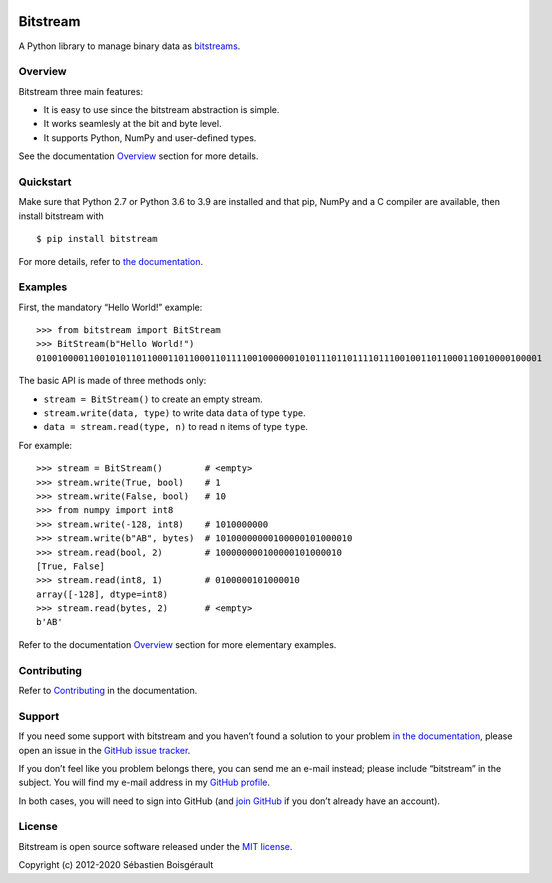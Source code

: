 |Python| |PyPI version| |Mkdocs| |status| |Travis Build Status|
|Appveyor Build status|

Bitstream
=========

A Python library to manage binary data as
`bitstreams <https://en.wikipedia.org/wiki/Bitstream>`__.

Overview
--------

Bitstream three main features:

-  It is easy to use since the bitstream abstraction is simple.

-  It works seamlesly at the bit and byte level.

-  It supports Python, NumPy and user-defined types.

See the documentation `Overview <http://boisgera.github.io/bitstream>`__
section for more details.

Quickstart
----------

Make sure that Python 2.7 or Python 3.6 to 3.9 are installed and that
pip, NumPy and a C compiler are available, then install bitstream with

::

   $ pip install bitstream

For more details, refer to `the
documentation <http://boisgera.github.io/bitstream/installation/>`__.

Examples
--------

First, the mandatory “Hello World!” example:

::

   >>> from bitstream import BitStream
   >>> BitStream(b"Hello World!")
   010010000110010101101100011011000110111100100000010101110110111101110010011011000110010000100001

The basic API is made of three methods only:

-  ``stream = BitStream()`` to create an empty stream.

-  ``stream.write(data, type)`` to write data ``data`` of type ``type``.

-  ``data = stream.read(type, n)`` to read ``n`` items of type ``type``.

For example:

::

   >>> stream = BitStream()        # <empty>
   >>> stream.write(True, bool)    # 1
   >>> stream.write(False, bool)   # 10
   >>> from numpy import int8
   >>> stream.write(-128, int8)    # 1010000000
   >>> stream.write(b"AB", bytes)  # 10100000000100000101000010
   >>> stream.read(bool, 2)        # 100000000100000101000010
   [True, False]
   >>> stream.read(int8, 1)        # 0100000101000010
   array([-128], dtype=int8)
   >>> stream.read(bytes, 2)       # <empty>
   b'AB'

Refer to the documentation
`Overview <http://boisgera.github.io/bitstream/>`__ section for more
elementary examples.

Contributing
------------

Refer to
`Contributing <http://boisgera.github.io/bitstream/contributing>`__ in
the documentation.

Support
-------

If you need some support with bitstream and you haven’t found a solution
to your problem `in the
documentation <http://boisgera.github.io/bitstream/>`__, please open an
issue in the `GitHub issue
tracker <https://github.com/boisgera/bitstream/issues>`__.

If you don’t feel like you problem belongs there, you can send me an
e-mail instead; please include “bitstream” in the subject. You will find
my e-mail address in my `GitHub
profile <https://github.com/boisgera>`__.

In both cases, you will need to sign into GitHub (and `join
GitHub <https://github.com/join>`__ if you don’t already have an
account).

License
-------

Bitstream is open source software released under the `MIT
license <https://github.com/boisgera/bitstream/blob/master/LICENSE.txt>`__.

Copyright (c) 2012-2020 Sébastien Boisgérault

.. |Python| image:: https://img.shields.io/pypi/pyversions/bitstream.svg
.. |PyPI version| image:: https://img.shields.io/pypi/v/bitstream.svg
   :target: https://pypi.python.org/pypi/bitstream
.. |Mkdocs| image:: https://img.shields.io/badge/doc-mkdocs-blue.svg
   :target: http://boisgera.github.io/bitstream
.. |status| image:: http://joss.theoj.org/papers/dd351bf2ed414a623557bb51d75b2536/status.svg
   :target: http://joss.theoj.org/papers/dd351bf2ed414a623557bb51d75b2536
.. |Travis Build Status| image:: https://travis-ci.org/boisgera/bitstream.svg?branch=master
   :target: https://travis-ci.org/boisgera/bitstream
.. |Appveyor Build status| image:: https://ci.appveyor.com/api/projects/status/7r59rbtqam0w11fq?svg=true
   :target: https://ci.appveyor.com/project/boisgera/bitstream

